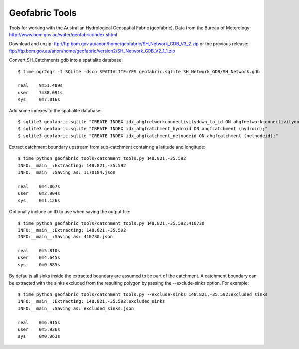 Geofabric Tools
===============

Tools for working with the Australian Hydrological Geospatial Fabric (geofabric).
Data from the Bureau of Meterology: http://www.bom.gov.au/water/geofabric/index.shtml

Download and unzip: ftp://ftp.bom.gov.au/anon/home/geofabric/SH_Network_GDB_V3_2.zip
or the previous release: ftp://ftp.bom.gov.au/anon/home/geofabric/version2/SH_Network_GDB_V2_1_1.zip

Convert SH_Catchments.gdb into a spatialite database::

    $ time ogr2ogr -f SQLite -dsco SPATIALITE=YES geofabric.sqlite SH_Network_GDB/SH_Network.gdb
    
    real    9m51.489s
    user    7m38.091s
    sys     0m7.016s

Add some indexes to the spatialite database::

    $ sqlite3 geofabric.sqlite "CREATE INDEX idx_ahgfnetworkconnectivitydown_to_id ON ahgfnetworkconnectivitydown (to_id);"
    $ sqlite3 geofabric.sqlite "CREATE INDEX idx_ahgfcatchment_hydroid ON ahgfcatchment (hydroid);"
    $ sqlite3 geofabric.sqlite "CREATE INDEX idx_ahgfcatchment_netnodeid ON ahgfcatchment (netnodeid);"

Extract catchment boundary upstream from sub-catchment containing a latitude and longitude::

    $ time python geofabric_tools/catchment_tools.py 148.821,-35.592
    INFO:__main__:Extracting: 148.821,-35.592
    INFO:__main__:Saving as: 1170184.json

    real    0m4.067s
    user    0m2.904s
    sys     0m1.126s

Optionally include an ID to use when saving the output file::

    $ time python geofabric_tools/catchment_tools.py 148.821,-35.592:410730
    INFO:__main__:Extracting: 148.821,-35.592
    INFO:__main__:Saving as: 410730.json

    real    0m5.810s
    user    0m4.645s
    sys     0m0.885s

By defaults all sinks inside the extracted boundary are assumed to be part of the catchment.
A catchment boundary can be extracted with the sinks excluded from the resulting polygon by
passing the --exclude-sinks option. For example::

    $ time python geofabric_tools/catchment_tools.py --exclude-sinks 148.821,-35.592:excluded_sinks
    INFO:__main__:Extracting: 148.821,-35.592:excluded_sinks
    INFO:__main__:Saving as: excluded_sinks.json

    real    0m6.915s
    user    0m5.936s
    sys     0m0.963s
